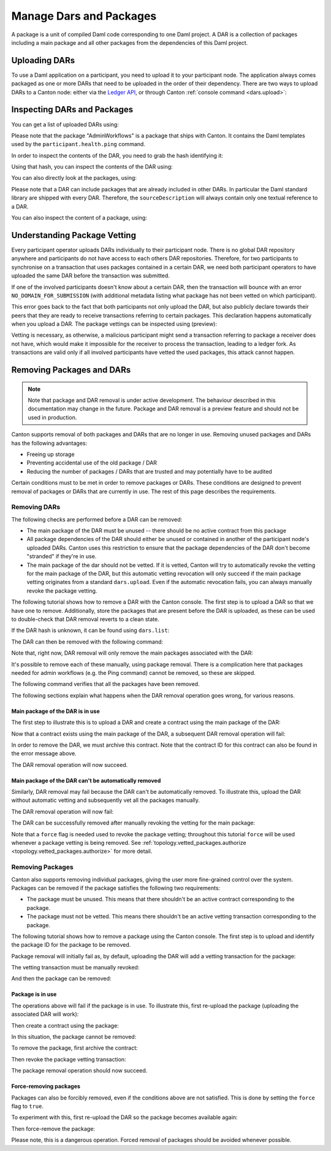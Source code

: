 ..
   Copyright (c) 2023 Digital Asset (Switzerland) GmbH and/or its affiliates.
..
   Proprietary code. All rights reserved.

Manage Dars and Packages
========================

A package is a unit of compiled Daml code corresponding to one Daml project. A DAR is a collection of packages including
a main package and all other packages from the dependencies of this Daml project.

Uploading DARs
--------------

To use a Daml application on a participant, you need to upload it to your participant node. The application always
comes packaged as one or more DARs that need to be uploaded in the order of their dependency. There are two ways to
upload DARs to a Canton node: either via the `Ledger API <https://docs.daml.com/app-dev/grpc/proto-docs.html#com-daml-ledger-api-v1-packageservice>`__,
or through Canton :ref:`console command <dars.upload>`:

.. snippet:: package_dar_removal
    .. success:: participant2.dars.upload("dars/CantonExamples.dar")

Inspecting DARs and Packages
----------------------------

You can get a list of uploaded DARs using:

.. snippet:: package_dar_removal
    .. success:: participant2.dars.list()

Please note that the package "AdminWorkflows" is a package that ships with Canton. It contains the Daml templates
used by the ``participant.health.ping`` command.

In order to inspect the contents of the DAR, you need to grab the hash identifying it:

.. snippet:: package_dar_removal
    .. success:: val dars = participant2.dars.list(filterName = "CantonExamples")
    .. success:: val hash = dars.head.hash

Using that hash, you can inspect the contents of the DAR using:

.. snippet:: package_dar_removal
    .. success(output=8):: val darContent = participant2.dars.list_contents(hash)

You can also directly look at the packages, using:

.. snippet:: package_dar_removal
    .. success(output=8):: participant2.packages.list()

Please note that a DAR can include packages that are already included in other DARs. In particular the Daml standard library
are shipped with every DAR. Therefore, the ``sourceDescription`` will always contain only one textual reference to a DAR.

You can also inspect the content of a package, using:

.. snippet:: package_dar_removal
    .. success(output=8):: participant2.packages.list_contents(darContent.main)

.. _package_vetting:

Understanding Package Vetting
-----------------------------

Every participant operator uploads DARs individually to their participant node. There is no global DAR repository
anywhere and participants do not have access to each others DAR repositories. Therefore, for two participants to
synchronise on a transaction that uses packages contained in a certain DAR, we need both participant operators to
have uploaded the same DAR before the transaction was submitted.

If one of the involved participants doesn't know about a certain DAR, then the transaction will bounce with an error
``NO_DOMAIN_FOR_SUBMISSION`` (with additional metadata listing what package has not been vetted on which participant).

This error goes back to the fact that both participants not only upload the DAR, but also publicly declare towards
their peers that they are ready to receive transactions referring to certain packages. This declaration happens
automatically when you upload a DAR. The package vettings can be inspected using (preview):

.. snippet:: package_dar_removal
    .. success(output=8):: participant2.topology.vetted_packages.list()

Vetting is necessary, as otherwise, a malicious participant might send a transaction referring to package a receiver
does not have, which would make it impossible for the receiver to process the transaction, leading to a ledger fork.
As transactions are valid only if all involved participants have vetted the used packages, this attack cannot happen.

Removing Packages and DARs
--------------------------

.. note::

    Note that package and DAR removal is under active development. The behaviour described in this documentation may
    change in the future. Package and DAR removal is a preview feature and should not be used in production.

Canton supports removal of both packages and DARs that are no longer in use. Removing unused packages and DARs has the following advantages:

- Freeing up storage

- Preventing accidental use of the old package / DAR

- Reducing the number of packages / DARs that are trusted and may potentially have to be audited



Certain conditions must to be met in order to remove packages or DARs. These conditions are designed to prevent removal of packages or DARs that are currently in use.
The rest of this page describes the requirements.

Removing DARs
~~~~~~~~~~~~~

The following checks are performed before a DAR can be removed:

- The main package of the DAR must be unused -- there should be no active contract from this package

- All package dependencies of the DAR should either be unused or contained in another of the participant node's uploaded DARs. Canton uses this restriction to ensure that the package dependencies of the DAR don't become "stranded" if they're in use.

- The main package of the dar should not be vetted. If it is vetted, Canton will try to automatically revoke the vetting for the main package of the DAR, but this automatic vetting revocation will only succeed if the main package vetting originates from a standard ``dars.upload``. Even if the automatic revocation fails, you can always manually revoke the package vetting.

The following tutorial shows how to remove a DAR with the Canton console. The first step is to upload a DAR so that
we have one to remove. Additionally, store the packages that are present before the DAR is uploaded, as these can be
used to double-check that DAR removal reverts to a clean state.

.. snippet:: package_dar_removal
    .. success(output=10):: val packagesBefore = participant1.packages.list().map(_.packageId).toSet
    .. success:: val darHash = participant1.dars.upload("dars/CantonExamples.dar")

If the DAR hash is unknown, it can be found using ``dars.list``:

.. snippet:: package_dar_removal
    .. success:: val darHash_ = participant1.dars.list().filter(_.name == "CantonExamples").head.hash
    .. assert:: darHash == darHash_

The DAR can then be removed with the following command:

.. snippet:: package_dar_removal
    .. success:: participant1.dars.remove(darHash)

Note that, right now, DAR removal will only remove the main packages associated with the DAR:

.. snippet:: package_dar_removal
    .. success(output=10):: val packageIds = participant1.packages.list().filter(_.sourceDescription == "CantonExamples").map(_.packageId)

It's possible to remove each of these manually, using package removal. There is a complication here that packages needed
for admin workflows (e.g. the Ping command) cannot be removed, so these are skipped.

.. snippet:: package_dar_removal
    .. success(output=5):: packageIds.filter(id => ! packagesBefore.contains(id)).foreach(id => participant1.packages.remove(id))

The following command verifies that all the packages have been removed.

.. snippet:: package_dar_removal
    .. success(output=10):: val packages = participant1.packages.list().map(_.packageId).toSet
    .. success:: assert(packages == packagesBefore)

The following sections explain what happens when the DAR removal operation goes wrong, for various reasons.

Main package of the DAR is in use
^^^^^^^^^^^^^^^^^^^^^^^^^^^^^^^^^

The first step to illustrate this is to upload a DAR and create a contract using the main package of the DAR:

.. snippet:: package_dar_removal
    .. success:: val darHash = participant1.dars.upload("dars/CantonExamples.dar")
    .. success:: val packageId = participant1.packages.find("Iou").head.packageId
    .. success:: participant1.domains.connect_local(mydomain)
    .. success(output=0):: val createIouCmd = ledger_api_utils.create(packageId,"Iou","Iou",Map("payer" -> participant1.adminParty,"owner" -> participant1.adminParty,"amount" -> Map("value" -> 100.0, "currency" -> "EUR"),"viewers" -> List()))
    .. success(output=5):: participant1.ledger_api.commands.submit(Seq(participant1.adminParty), Seq(createIouCmd))

Now that a contract exists using the main package of the DAR, a subsequent DAR removal operation will fail:

.. snippet:: package_dar_removal
    .. failure:: participant1.dars.remove(darHash)

In order to remove the DAR, we must archive this contract. Note that the contract ID for this contract can also be found in the error message above.

.. snippet:: package_dar_removal
    .. success(output=10):: val iou = participant1.ledger_api.acs.find_generic(participant1.adminParty, _.templateId.isModuleEntity("Iou", "Iou"))
    .. success(output=0):: val archiveIouCmd = ledger_api_utils.exercise("Archive", Map.empty, iou.event)
    .. success(output=5):: participant1.ledger_api.commands.submit(Seq(participant1.adminParty), Seq(archiveIouCmd))

The DAR removal operation will now succeed.

.. snippet:: package_dar_removal
    .. success:: participant1.dars.remove(darHash)

Main package of the DAR can't be automatically removed
^^^^^^^^^^^^^^^^^^^^^^^^^^^^^^^^^^^^^^^^^^^^^^^^^^^^^^

Similarly, DAR removal may fail because the DAR can't be automatically removed. To illustrate this, upload the DAR
without automatic vetting and subsequently vet all the packages manually.

.. snippet:: package_dar_removal
    .. success:: val darHash = participant1.dars.upload("dars/CantonExamples.dar", vetAllPackages = false)
    .. success:: import com.daml.lf.data.Ref.IdString.PackageId
    .. success(output=3):: val packageIds = participant1.packages.list().filter(_.sourceDescription == "CantonExamples").map(_.packageId).map(PackageId.assertFromString)
    .. success:: participant1.topology.vetted_packages.authorize(TopologyChangeOp.Add, participant1.id, packageIds)

The DAR removal operation will now fail:

.. snippet:: package_dar_removal
    .. failure:: participant1.dars.remove(darHash)

The DAR can be successfully removed after manually revoking the vetting for the main package:

.. snippet:: package_dar_removal
    .. success(output=5):: participant1.topology.vetted_packages.authorize(TopologyChangeOp.Remove, participant1.id, packageIds, force = true)
    .. success:: participant1.dars.remove(darHash)

Note that a ``force`` flag is needed used to revoke the package vetting; throughout this tutorial ``force`` will be used whenever a package vetting is being removed.
See :ref:`topology.vetted_packages.authorize <topology.vetted_packages.authorize>` for more detail.


Removing Packages
~~~~~~~~~~~~~~~~~

Canton also supports removing individual packages, giving the user more fine-grained control over the system.
Packages can be removed if the package satisfies the following two requirements:

- The package must be unused. This means that there shouldn't be an active contract corresponding to the package.

- The package must not be vetted. This means there shouldn't be an active vetting transaction corresponding to the package.

The following tutorial shows how to remove a package using the Canton console. The first step is to upload and identify the
package ID for the package to be removed.

.. snippet:: package_dar_removal
    .. success:: val darHash = participant1.dars.upload("dars/CantonExamples.dar")
    .. success:: val packageId = participant1.packages.find("Iou").head.packageId

Package removal will initially fail as, by default, uploading the DAR will add a vetting transaction for the package:

.. snippet:: package_dar_removal
    .. failure:: participant1.packages.remove(packageId)

The vetting transaction must be manually revoked:

.. snippet:: package_dar_removal
    .. success(output=3):: val packageIds = participant1.topology.vetted_packages.list().map(_.item.packageIds).filter(_.contains(packageId)).head
    .. success(output=5):: participant1.topology.vetted_packages.authorize(TopologyChangeOp.Remove, participant1.id, packageIds, force = true)

And then the package can be removed:

.. snippet:: package_dar_removal
    .. success:: participant1.packages.remove(packageId)


Package is in use
^^^^^^^^^^^^^^^^^

The operations above will fail if the package is in use. To illustrate this, first re-upload the package (uploading the associated DAR will work):

.. snippet:: package_dar_removal
    .. success:: val darHash = participant1.dars.upload("dars/CantonExamples.dar")

Then create a contract using the package:

.. snippet:: package_dar_removal
    .. success(output=5):: val createIouCmd = ledger_api_utils.create(packageId,"Iou","Iou",Map("payer" -> participant1.adminParty,"owner" -> participant1.adminParty,"amount" -> Map("value" -> 100.0, "currency" -> "EUR"),"viewers" -> List()))
    .. success(output=10):: participant1.ledger_api.commands.submit(Seq(participant1.adminParty), Seq(createIouCmd))

In this situation, the package cannot be removed:

.. snippet:: package_dar_removal
    .. failure:: participant1.packages.remove(packageId)

To remove the package, first archive the contract:

.. snippet:: package_dar_removal
    .. success(output=10):: val iou = participant1.ledger_api.acs.find_generic(participant1.adminParty, _.templateId.isModuleEntity("Iou", "Iou"))
    .. success(output=10):: val archiveIouCmd = ledger_api_utils.exercise("Archive", Map.empty, iou.event)
    .. success(output=12):: participant1.ledger_api.commands.submit(Seq(participant1.adminParty), Seq(archiveIouCmd))

Then revoke the package vetting transaction:

.. snippet:: package_dar_removal
    .. success(output=3):: val packageIds = participant1.topology.vetted_packages.list().map(_.item.packageIds).filter(_.contains(packageId)).head
    .. success:: participant1.topology.vetted_packages.authorize(TopologyChangeOp.Remove, participant1.id, packageIds, force = true)

The package removal operation should now succeed.

.. snippet:: package_dar_removal
    .. success:: participant1.packages.remove(packageId)

Force-removing packages
^^^^^^^^^^^^^^^^^^^^^^^

Packages can also be forcibly removed, even if the conditions above are not satisfied. This is done by setting the
``force`` flag to ``true``.

To experiment with this, first re-upload the DAR so the package becomes available again:

.. snippet:: package_dar_removal
    .. success:: participant1.dars.upload("dars/CantonExamples.dar")

Then force-remove the package:

.. snippet:: package_dar_removal
    .. success:: participant1.packages.remove(packageId, force = true)

Please note, this is a dangerous operation. Forced removal of packages should be avoided whenever possible.
